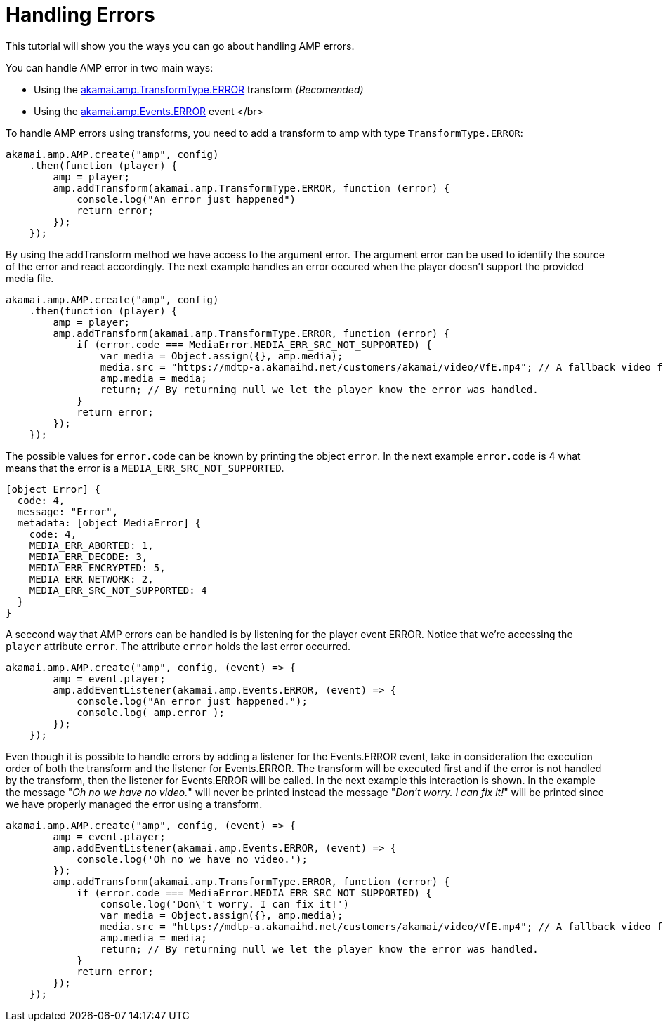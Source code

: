 = Handling Errors
:categories: ["core"]
:page-layout: techdocs-web
:position: 14

This tutorial will show you the ways you can go about handling AMP errors.

You can handle AMP error in two main ways:

* Using the https://developer.akamai.com/tools/AdaptiveMediaPlayer/docs/web/akamai.amp.TransformType.html[akamai.amp.TransformType.ERROR] transform _(Recomended)_
* Using the https://developer.akamai.com/tools/AdaptiveMediaPlayer/docs/web/akamai.amp.Events.html[akamai.amp.Events.ERROR] event
</br>
 +

To handle AMP errors using transforms, you need to add a transform to amp with type `TransformType.ERROR`:

[,nt]
----

akamai.amp.AMP.create("amp", config)
    .then(function (player) {
        amp = player;
        amp.addTransform(akamai.amp.TransformType.ERROR, function (error) {
            console.log("An error just happened")
            return error;
        });
    });
----

By using the addTransform method we have access to the argument error. The argument error can be used to identify the source of the error and react accordingly. The next example handles an error occured when the player doesn't support the provided media file.

[,nt]
----

akamai.amp.AMP.create("amp", config)
    .then(function (player) {
        amp = player;
        amp.addTransform(akamai.amp.TransformType.ERROR, function (error) {
            if (error.code === MediaError.MEDIA_ERR_SRC_NOT_SUPPORTED) {
                var media = Object.assign({}, amp.media);
                media.src = "https://mdtp-a.akamaihd.net/customers/akamai/video/VfE.mp4"; // A fallback video for this example.
                amp.media = media;
                return; // By returning null we let the player know the error was handled.
            }
            return error;
        });
    });
----

The possible values for `error.code` can be known by printing the object `error`. In the next example `error.code` is 4 what means that the error is a `MEDIA_ERR_SRC_NOT_SUPPORTED`.

[,nt]
----

[object Error] {
  code: 4,
  message: "Error",
  metadata: [object MediaError] {
    code: 4,
    MEDIA_ERR_ABORTED: 1,
    MEDIA_ERR_DECODE: 3,
    MEDIA_ERR_ENCRYPTED: 5,
    MEDIA_ERR_NETWORK: 2,
    MEDIA_ERR_SRC_NOT_SUPPORTED: 4
  }
}
----

A seccond way that AMP errors can be handled is by listening for the player event ERROR. Notice that we're accessing the `player` attribute `error`. The attribute `error` holds the last error occurred.

[,nt]
----

akamai.amp.AMP.create("amp", config, (event) => {
        amp = event.player;
        amp.addEventListener(akamai.amp.Events.ERROR, (event) => {
            console.log("An error just happened.");
            console.log( amp.error );
        });
    });
----

Even though it is possible to handle errors by adding a listener for the Events.ERROR event, take in consideration the execution order of both the transform and the listener for Events.ERROR. The transform will be executed first and if the error is not handled by the transform, then the listener for Events.ERROR will be called. In the next example this interaction is shown. In the example the message "_Oh no we have no video._" will never be printed instead the message "_Don't worry. I can fix it!_" will be printed since we have properly managed the error using a transform.

[,nt]
----

akamai.amp.AMP.create("amp", config, (event) => {
        amp = event.player;
        amp.addEventListener(akamai.amp.Events.ERROR, (event) => {
            console.log('Oh no we have no video.');
        });
        amp.addTransform(akamai.amp.TransformType.ERROR, function (error) {
            if (error.code === MediaError.MEDIA_ERR_SRC_NOT_SUPPORTED) {
                console.log('Don\'t worry. I can fix it!')
                var media = Object.assign({}, amp.media);
                media.src = "https://mdtp-a.akamaihd.net/customers/akamai/video/VfE.mp4"; // A fallback video for this example.
                amp.media = media;
                return; // By returning null we let the player know the error was handled.
            }
            return error;
        });
    });
----
